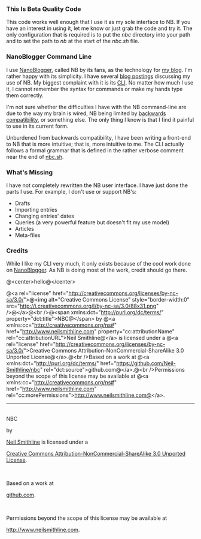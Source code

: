 #+OPTIONS: toc:nil num:nil

*** This Is Beta Quality Code
This code works well enough that I use it as my sole interface to NB. If you have an interest in using it, let me know or just grab the code and try it. The only configuration that is required is to put the /nbc/ directory into your path and to set the path to /nb/ at the start of the /nbc.sh/ file. 

*** NanoBlogger Command Line
I use [[http://nanoblogger.sourceforge.net/][NanoBlogger]], called NB by its fans, as the technology for [[http://www.neilsmithline.com][my blog]]. I'm rather happy with its simplicity. I have several [[http://neilsmithline.com/archives/blog/][blog postings]] discussing my use of NB. My biggest complaint with it is its [[http://en.wikipedia.org/wiki/Command-line_interface][CLI]]. No matter how much I use it, I cannot remember the syntax for commands or make my hands type them correctly. 

I'm not sure whether the difficulties I have with the NB command-line are due to the way my brain is wired, NB being limited by [[http://en.wikipedia.org/wiki/Backwards_compatibility][backwards compatibility]], or something else. The only thing I know is that I find it painful to use in its current form.

Unburdened from backwards compatibility, I have been writing a front-end to NB that is more intuitive; that is, more intuitive to me. The CLI actually follows a formal grammar that is defined in the rather verbose comment near the end of [[file:nbc.sh][nbc.sh]].

*** What's Missing
I have not completely rewritten the NB user interface. I have just done the parts I use. For example, I don't use or support NB's:
    - Drafts
    - Importing entries
    - Changing entries' dates
    - Queries (a very powerful feature but doesn't fit my use model)
    - Articles
    - Meta-files

*** Credits
While I like my CLI very much, it only exists because of the cool work done on [[http://nanoblogger.sourceforge.net/][NanoBlogger]]. As NB is doing most of the work, credit should go there.

@<center>hello@</center>

@<a rel="license" href="http://creativecommons.org/licenses/by-nc-sa/3.0/">@<img alt="Creative Commons License" style="border-width:0" src="http://i.creativecommons.org/l/by-nc-sa/3.0/88x31.png" />@</a>@<br />@<span xmlns:dct="http://purl.org/dc/terms/" property="dct:title">NBC@</span> by @<a xmlns:cc="http://creativecommons.org/ns#" href="http://www.neilsmithline.com" property="cc:attributionName" rel="cc:attributionURL">Neil Smithline@</a> is licensed under a @<a rel="license" href="http://creativecommons.org/licenses/by-nc-sa/3.0/">Creative Commons Attribution-NonCommercial-ShareAlike 3.0 Unported License@</a>.@<br />Based on a work at @<a xmlns:dct="http://purl.org/dc/terms/" href="https://github.com/Neil-Smithline/nbc" rel="dct:source">github.com@</a>.@<br />Permissions beyond the scope of this license may be available at @<a xmlns:cc="http://creativecommons.org/ns#" href="http://www.neilsmithline.com" rel="cc:morePermissions">http://www.neilsmithline.com@</a>.


-----
#+BEGIN_CENTER
#+ATTR_HTML: rel="license" target="_blank" title="Creative Commons License" style="border_width:0;"
[[http://creativecommons.org/licenses/by-nc-sa/3.0/][http://i.creativecommons.org/l/by-nc-sa/3.0/88x31.png]]
#+HTML:<br/><span xmlns:dct="http://purl.org/dc/terms/" property="dct:title">NBC</span> 
by 
#+ATTR_HTML: target="_blank" xmlns:cc="http://creativecommons.org/ns#" property="cc:attributionName" rel="cc:attributionURL"
[[http://www.neilsmithline.com][Neil Smithline]] is licensed under a
#+ATTR_HTML: target="_blank" rel="cc:attributionURL"
[[http://creativecommons.org/licenses/by-nc-sa/3.0/][Creative Commons Attribution-NonCommercial-ShareAlike 3.0 Unported License]].
#+HTML:<br/> 
Based on a work at 
#+ATTR_HTML: target="_blank" xmlns:dct="http://purl.org/dc/terms/" rel="dct:source"
[[https://github.com/Neil-Smithline/nbc"][github.com]].
#+HTML:<br/>
Permissions beyond the scope of this license may be available at 
#+ATTR_HTML: target="_blank" xmlns:cc="http://creativecommons.org/ns#" rel="cc:morePermissions"
[[http://www.neilsmithline.com][http://www.neilsmithline.com]].
#+END_CENTER

# LocalWords:  nbc
